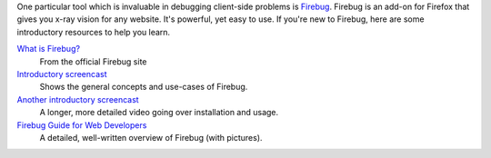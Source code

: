 One particular tool which is invaluable in debugging client-side problems is `Firebug <http://getfirebug.com/>`_.
Firebug is an add-on for Firefox that gives you x-ray vision for any website. It's powerful, yet easy to use.
If you're new to Firebug, here are some introductory resources to help you learn.

`What is Firebug? <http://getfirebug.com/whatisfirebug>`_
  From the official Firebug site

`Introductory screencast <http://getfirebug.com/screencast.html>`_
  Shows the general concepts and use-cases of Firebug.

`Another introductory screencast <http://css-tricks.com/video-screencasts/15-introduction-to-firebug/>`_
  A longer, more detailed video going over installation and usage.

`Firebug Guide for Web Developers <http://sixrevisions.com/tools/firebug-guide-web-designers/>`_
  A detailed, well-written overview of Firebug (with pictures).
